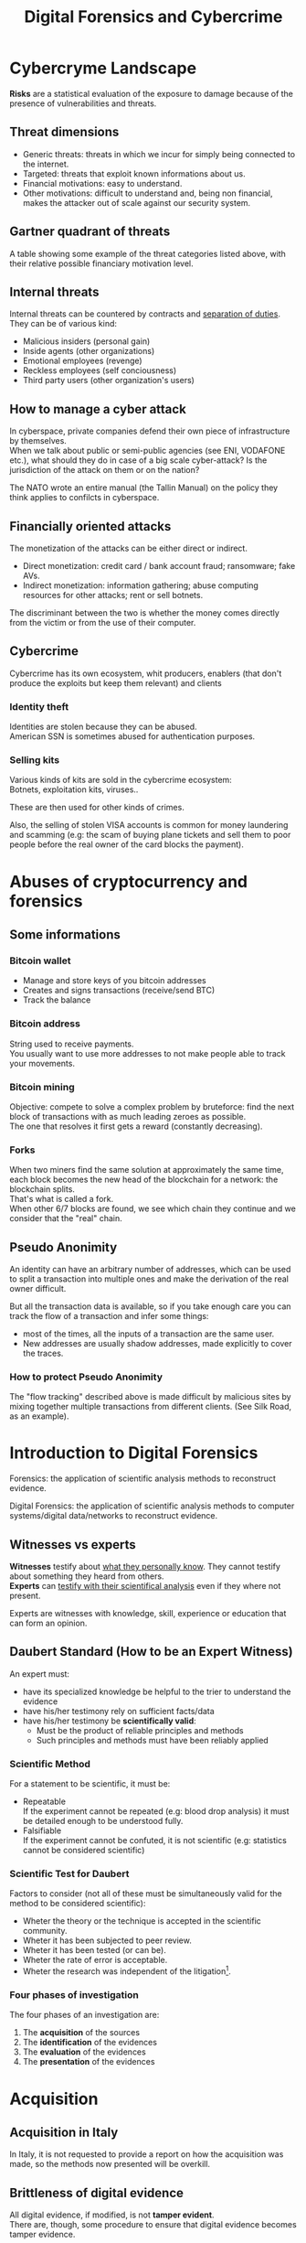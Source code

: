 #+TITLE: Digital Forensics and Cybercrime
#+OPTIONS: toc:t todo:nil date:nil \n:t H:5 tasks:done html-style:nil num:nil
#+EXPORT_FILE_NAME: index
#+LATEX_HEADER: \usepackage[margin=0.9in]{geometry} \usepackage{parskip}
#+HTML_HEAD: <link rel="stylesheet" type="text/css" href="css/dfc-notes.css" />
#+MACRO: under \underline{$1}
* NO Incontro con Luigi Perri (17/03/2021) :noexport:
** Prove tipiche e prove atipiche
 Prove tipiche: prove raccolte con i metodi usuali - intercettazioni (che non possono avvenire in luoghi di privata dimora, a meno che non si stia svolgendo l'attività criminale in quel momento) etc.
 Prove atipiche: può essere frutto di un mezzo di ricerca tipico con qualche funzionalità in più (vedi trojan), o addirittura essere completamente slegato dai mezzi di ricerca ordinari. Queste prove vanno sempre valutate nel caso concreto.
** Il captatore informatico (o trojan di stato)
"captatore informatico" è un termine coniato dalla corte di cassazione per identificare strumenti informatici identificativi.
Rappresentano una vera e propria panacea:
+ non mettono a rischio gli operatori, che non devono muoversi sotto copertura per piazzare cimici etc
+ riesce a coniugare in un unico strumento una molteplicità di strumenti investigativi:
  + intercettazione di audio
  + intercettazione video
  + spingere il dispositivo a comportamenti anomali
  + effettuare una perquisizione dei dati

*** Definizioni
cassazione a nazioni unite del 2016: "capta tutto il traffico dati, attiva il microfono *ovunque egli si trovi*, può attivare telecamera e altre cose, intercetta ciò che viene digitato sulla tastiera etc."
A questo potere bisogna oppore un contropotere (sotto forma di garanzie) per cui non ci sia un abuso di tale strumento

Per definizione, l'attività d'intercettazione ha come presupposto che essa sia fatta senza che la vittima ne sia a conoscenza.

Il pubblico ministero in Italia deve essere garantista: se trova elementi a discolpa dell'imputato, deve proteggerlo.

*** Problemi
- La pervasività dello strumento rende difficile una collocazione delle prove tra le prove tipiche.
  (vedi cassazione del 14 ottoble 2009)
- come sapere quando intercettare? dato che non possiamo intercettare in privata dimora, potremmo non beccare mai il crimine
  - nuova cassazione: si può basare l'inizio dell'intercettazione sulle abitudini della persona.

*** Requisiti di un captatore 
- L'attivazione di un microfono deve avvenire tramite un comando remoto, non solo con l'inserimento del captatore informatico.
- la registrazione audio può essere attivata solo da un operatore della polizia giudiziaria, con verbale
- L'attivazione del dispositivo è sempre ammessa in particolari delitti (solitamenti in casi con pene elevate)
- L'attivazione del dispositiva deve essere usata come extrema ratio.
- La trasmissione delle registrazioni deve essere effettuata solo verso i server della procura.
- Siano usati solo programmi informatici conformi a requisiti tecnici stabiliti con uno specifico decreto ministeriale (non ancora emanato sadly)
- In casi estremi, l'uso dello strumento può essere usato prima dell'ok del giudice
- Non possono essere in alcun modo rese pubbliche le intercettazioni a cui prendono parte elementi esterni all'indagine.

*** Limiti all'utilizzabilità
Sempre permesso per reati gravi contro la persona (tratta di esseri umani o riduzione in schiavitù) o reati con pena oltre i 5 anni di reclusione.
Permesso nei luoghi privati solo se si è sicuri si tratti dei luoghi in cui avviene il crimine

Nota che la prova informatica, per quanto possa sembrare la "prova regina", deve sempre essere sostenuta da altri metodi investigativi per non interpretare in modo sbagliato le prove.

*** Installazione
Dal punto di vista informatico, si è visto di tutto.
Dal punto di vista giuridico, il codice prevede le prestazioni obbligatorie: gli operatori di comunicazione devono permettere agli operatori giuridici di agevolare l'intercettazione (=> anche l'installazione).
Il decreto ministeriale ancora da definire dovrebbe specificare anche questo aspetto.

*** Il caso Exodus 
Spyware.
Raccoglie informazioni sulla scheda e, in un secondo momento, ottiene il controlo del dispositivo.
Il codice è stato sottratto e sono state realizzare delle app "clone".

Il garante si è spresso sulla preoccupazione riguardo i rischi di perdere il controllo di questi strumenti:
Invitava a valutare l'opportunità di includere nel decreto legislativo (sempre quello non ancora fatto) l'indicazione dei luoghi e del tempo della captazione.
Riguardo i requisiti tecnici il garante ha detto: va specificato i moduli del sistema di intercettazione, non bisognerebbe utilizzare software che abbassano il livello di sicurezza dei dispositivi (per evitare altri attacchi da terzi e per evitare che sia rilevata dall'utente la presenza del trojan), i canali di trasferimento dei dati dovrebbero essere il più sicuri possibile.
* DONE Cybercryme Landscape
:PROPERTIES:
:NOTER_DOCUMENT: slides/01.pdf
:NOTER_PAGE: 31
:END:
*Risks* are a statistical evaluation of the exposure to damage because of the presence of vulnerabilities and threats.
** Threat dimensions
:PROPERTIES:
:NOTER_PAGE: 3
:END:
- Generic threats: threats in which we incur for simply being connected to the internet.
- Targeted: threats that exploit known informations about us.
- Financial motivations: easy to understand.
- Other motivations: difficult to understand and, being non financial, makes the attacker out of scale against our security system.
** Gartner quadrant of threats
:PROPERTIES:
:NOTER_PAGE: 4
:END:
A table showing some example of the threat categories listed above, with their relative possible financiary motivation level.
** Internal threats
:PROPERTIES:
:NOTER_PAGE: 5
:END:
Internal threats can be countered by contracts and _separation of duties_.
They can be of various kind:
- Malicious insiders (personal gain)
- Inside agents (other organizations)
- Emotional employees (revenge)
- Reckless employees (self conciousness)
- Third party users (other organization's users)
** How to manage a cyber attack
:PROPERTIES:
:NOTER_PAGE: 8
:END:
In cyberspace, private companies defend their own piece of infrastructure by themselves.
When we talk about public or semi-public agencies (see ENI, VODAFONE etc.), what should they do in case of a big scale cyber-attack? Is the jurisdiction of the attack on them or on the nation?

The NATO wrote an entire manual (the Tallin Manual) on the policy they think applies to confilcts in cyberspace.
** Financially oriented attacks
:PROPERTIES:
:NOTER_PAGE: 9
:END:
The monetization of the attacks can be either direct or indirect.
- Direct monetization: credit card / bank account fraud; ransomware; fake AVs.
- Indirect monetization: information gathering; abuse computing resources for other attacks; rent or sell botnets.

The discriminant between the two is whether the money comes directly from the victim or from the use of their computer.
** Cybercrime
:PROPERTIES:
:NOTER_PAGE: 24
:END:
Cybercrime has its own ecosystem, whit producers, enablers (that don't produce the exploits but keep them relevant) and clients
*** Identity theft
:PROPERTIES:
:NOTER_PAGE: 22
:END:
Identities are stolen because they can be abused.
American SSN is sometimes abused for authentication purposes.
*** DONE Selling kits
Various kinds of kits are sold in the cybercrime ecosystem:
Botnets, exploitation kits, viruses..

These are then used for other kinds of crimes.

Also, the selling of stolen VISA accounts is common for money laundering and scamming (e.g: the scam of buying plane tickets and sell them to poor people before the real owner of the card blocks the payment).
* DONE Abuses of cryptocurrency and forensics
:PROPERTIES:
:NOTER_DOCUMENT: slides/02. Abuses of cryptocurrency and forensics.pdf
:NOTER_PAGE: 39
:END:
** Some informations
:PROPERTIES:
:NOTER_PAGE: 4
:END:
*** Bitcoin wallet
- Manage and store keys of you bitcoin addresses
- Creates and signs transactions (receive/send BTC)
- Track the balance
*** Bitcoin address
:PROPERTIES:
:NOTER_PAGE: 5
:END:
String used to receive payments.
You usually want to use more addresses to not make people able to track your movements.
*** Bitcoin mining
:PROPERTIES:
:NOTER_PAGE: 9
:END:
Objective: compete to solve a complex problem by bruteforce: find the next block of transactions with as much leading zeroes as possible.
The one that resolves it first gets a reward (constantly decreasing).
*** Forks
:PROPERTIES:
:NOTER_PAGE: 12
:END:
When two miners find the same solution at approximately the same time, each block becomes the new head of the blockchain for a network: the blockchain splits.
That's what is called a fork.
When other 6/7 blocks are found, we see which chain they continue and we consider that the "real" chain.
** Pseudo Anonimity
:PROPERTIES:
:NOTER_PAGE: 19
:END:
An identity can have an arbitrary number of addresses, which can be used to split a transaction into multiple ones and make the derivation of the real owner difficult.

But all the transaction data is available, so if you take enough care you can track the flow of a transaction and infer some things:
- most of the times, all the inputs of a transaction are the same user.
- New addresses are usually shadow addresses, made explicitly to cover the traces.

*** How to protect Pseudo Anonimity
The "flow tracking" described above is made difficult by malicious sites by mixing together multiple transactions from different clients. (See Silk Road, as an example).
* DONE Introduction to Digital Forensics
:PROPERTIES:
:NOTER_DOCUMENT: slides/05. Introduction to Digital Forensics.pdf
:NOTER_PAGE: 8
:END:
Forensics: the application of scientific analysis methods to reconstruct evidence.

Digital Forensics: the application of scientific analysis methods to computer systems/digital data/networks to reconstruct evidence.

** Witnesses vs experts
*Witnesses* testify about _what they personally know_. They cannot testify about something they heard from others.
*Experts* can _testify with their scientifical analysis_ even if they where not present.

Experts are witnesses with knowledge, skill, experience or education that can form an opinion.

** Daubert Standard (How to be an Expert Witness)
:PROPERTIES:
:NOTER_PAGE: 3
:END:
An expert must:
- have its specialized knowledge be helpful to the trier to understand the evidence
- have his/her testimony rely on sufficient facts/data
- have his/her testimony be *scientifically valid*:
  + Must be the product of reliable principles and methods
  + Such principles and methods must have been reliably applied

*** Scientific Method
:PROPERTIES:
:NOTER_PAGE: 5
:END:
For a statement to be scientific, it must be:
- Repeatable
  If the experiment cannot be repeated (e.g: blood drop analysis) it must be detailed enough to be understood fully.
- Falsifiable
  If the experiment cannot be confuted, it is not scientific (e.g: statistics cannot be considered scientific)

*** Scientific Test for Daubert
:PROPERTIES:
:NOTER_PAGE: 6
:END:
Factors to consider (not all of these must be simultaneously valid for the method to be considered scientific):
- Wheter the theory or the technique is accepted in the scientific community.
- Wheter it has been subjected to peer review.
- Wheter it has been tested (or can be).
- Wheter the rate of error is acceptable.
- Wheter the research was independent of the litigation[fn:4].

*** Four phases of investigation
:PROPERTIES:
:NOTER_PAGE: 8
:END:

The four phases of an investigation are:
1. The *acquisition* of the sources
2. The *identification* of the evidences
3. The *evaluation* of the evidences
4. The *presentation* of the evidences

* DONE Acquisition
:PROPERTIES:
:NOTER_DOCUMENT: slides/06. Acquisition.pdf
:NOTER_PAGE: 17
:END:
** Acquisition in Italy
:PROPERTIES:
:NOTER_PAGE: 2
:END:
In Italy, it is not requested to provide a report on how the acquisition was made, so the methods now presented will be overkill.
** Brittleness of digital evidence
All digital evidence, if modified, is not *tamper evident*.
There are, though, some procedure to ensure that digital evidence becomes tamper evidence.
*** Hashes
:PROPERTIES:
:NOTER_PAGE: 4
:END:
In court it is asked to prove that evidence has been modified.

Hashes allow you to validate that an evidence has not been modified.
Its absence does not mean that it has been modified.

Remember that we create the hash so that we can create a record of how the evidence looks. This means that it *must be preserved in another location than the evidence* to ensure it has not been tampered with.

They are not a dogma, and their absence won't be a huge obstacle for the "jury" to surpass.
But they are useful to debunk any accusation of counterfation.
** Typical hw/sw for acquisition
- Hardware:
  + Write blocker
  + external disks (simple copy through a live usb)
  + removable HD enclosures
- Operating system:
  + Live linux boot

** Bitstream images
:PROPERTIES:
:NOTER_PAGE: 6
:END:
Usually, by "copying and pasting" we lose some important informations.

We can, instead, make a "bit by bit" clone _of the original media_.

Of this image I want to make a hash, to ensure it's not tampered.
** Acquisition procedure
:PROPERTIES:
:NOTER_PAGE: 7
:END:

- If possible, disconnect the media
  + Connect it to an analysis station, with a *write blocker* possibly (not a necessity, you can just confugure correctly your software).
  + compute the hash of the source
  + make a clone of the source and check its hash
- When media disconnection is not possible (soldered memory / raid devices / other constraints)
  + live boot the system with a linux distribution (possibly one targeted to forensic analysis)
    - only available if the target is off, though.
      When turning off the target, _pull the plug_. Don't let it have a system shutdown.
  + if the target is powered on and cannot be turned off, make sure first to take all the data available in the system, and *work in volatility order*:
    - *disconnect the machine from the network*, if the network is not necessary.
      Done to avoid additional modifications.
    - dump the memory (In linux, there are /dev/mem and /dev/kmem that you may use to acquire the memory of the machine while on).
    - save runtime informations (network, processes etc)
    - make the disk acquisition
- When we want to make the analysis "live"
  Likely, we caught the intruder.
  + check the logs (only usable if they are on a different machine than the one attacked)
  + check the network traffic (now or never)

The noerror and sync options of dd are used to not make dd stop in case of errors in the hdd.

The recomputation of the hash of the source and the acquisition image is made to ensure they are the same and to ensure that the source has not been modified (by comparing it with the first hash made of the device).

We often use *multiple hashing algorithms* to compute the hash for the same image.
The reason is that someone else who has actually analized the drive might have used a different hashing algorithm (maybe a few years back).

*** The time problem
Computing the copy of a 1TB hdd/usb key might take some time depending on the interface used by the hdd itself or by the write blocker.
It might take several ours to compute an hash and make a copy of the source.

To avoid the time waste, some softwares may automate part of the procedure by computing the source hash while copyng.

*** The size problem
In large scale investigations (or when multiple investigations are held in parallel), the sizes of the drives might make storing their clones and transfering them a real burden.
Using external media devices is a no-go, since it slows down operations by a lot if you don't use the correct interfaces (USB).

NASs and SANs are used all the times for this specific reason.

*** The encryption problem
In Italy, it might not be required for the persecuted to provide the passcode to decrypt the evidence for the analysis, since it can be seen as *testifying against oneself*.

** Forensics Duplicators
:PROPERTIES:
:NOTER_PAGE: 12
:END:
These perform hashes and copy the hard drive into one of the others, printing a "receipt" with all the informations of the process.
* DONE Identification
:PROPERTIES:
:NOTER_DOCUMENT: slides/07. Identification.pdf
:NOTER_PAGE: 22
:END:

** Setup
:PROPERTIES:
:NOTER_PAGE: 2
:END:
The easyest operating system to work on when making forensic analisys is Linux, since it has/can:
- extensive native file system support
- native support for swapping drives
- mounting of disk images as drives

On a linux guest we might keep some windows vms to use soe additional tools.

*** Why not windows
:PROPERTIES:
:NOTER_PAGE: 3
:END:

Windows tampers with drives and *modifies evidence*.
It doesn't support many file systems.

Remember: Some tools are windows only, and as such you cannot use linux for your entire job.
When using these tools inside a vm, be sure that the disk drive is not writable (this is a last resort, you should first try to work on a copy or on a write blocked drive).

Be wary of proprietary and non free software.

*** Repeatibility
:PROPERTIES:
:NOTER_PAGE: 4
:END:

Since any other expert must be able to perform the same experiment, you should *avoid proprietary/paid forensic solutions*.

Moreover, if a machine is subject to a job without fully understanding (or having access to) how the job innerly works, you cannot say that its output represents truly repeatable evidence, since the expert should be (in theory) able to *perform the same analysis by hand*.

**** Law enforcement tools
:PROPERTIES:
:NOTER_PAGE: 4
:END:
Adversarial Investigation tools that *must be left hidden* to the public in order to avoid other people (e.g. criminals) finding ways to circumvent them.

They are /not really fit/ for the job, since to make an analysis scientific the tool shall be used and undestood by other experts.

*** What analysis encompasses
:PROPERTIES:
:NOTER_PAGE: 5
:END:
We will focus on tasks that happens only in forensics, but be careful: forensic analysis encompasses everything you have studied.

** Data Recovery
:PROPERTIES:
:NOTER_PAGE: 6
:END:
One of the most typical tasks of computer forensics

*** Disk Geometry
:PROPERTIES:
:NOTER_PAGE: 10
:END:
The data is read from the tracks on the platters.
The minimum part of the track that can be read is a *Sector*.
The minimum block that can be allocated for a file is a *Cluster*.
A cilinder is the set of tracks that are on the same position (on different platters) on the drive.

When a file is not exactly a multiple of clusters, the operating systems allocates the clusters anyway.

The area that is left between the file end and the end of the last cluster is called "slack space".
This chunk of data contains the *remains of previously deleted stuff*.

If this data is text or otherwise an easily recognizable file format, you can reconstruct (at least a minimal part of) a file.
Zip files, most of images and audio etc. are probably not reconstructable this way, since they rely on headers and other file sections.

But we could check if a file we are seeking for matches with the part in the slack space, to have a partial confirmation.

*** File system (method 1 to retrieve data)
:PROPERTIES:
:NOTER_PAGE: 8
:END:

The file system is the equivalent of the index of a series of folders and files.
In each *inode* you have a table of (direct | indirect) pointers to data blocks in the hard drive.

On file deletion, the file system entry is marked as free.
After some time, the file system entry (not the data itself) is freed and, after some more time, the data block might be overwritten.

If we want to access the deleted files, we either:
- *if the file entry was not deleted*: un-mark the file entry in the inode for deletion
- *if the file entry deletion has already taken place*: ignore the inode and look for the block.

*** Carving (method 2 to retrieve data)
:PROPERTIES:
:NOTER_PAGE: 12
:END:
- Scan the drive as a single bit stream
- *locate MIME types* of interesting file types
- anything in between is a candidate file.

The problem comes when encryption and/or compression are taken into consideration, where file types cannot be recognized anymore.

Fragmentation happens on only 2% of files, and is mostly a 2 part fragmentation.

*** Free-as-in-beer software tools for data recovery
:PROPERTIES:
:NOTER_PAGE: 13
:END:
Sleuthkit is the core (with a cli), Autopsy is the gui.
Autopsy will be used also in [[*Tool analysis: Autopsy][mobile forensics]] to inspect mobile phone images.

** Antiforensic Techniques
:PROPERTIES:
:NOTER_PAGE: 14
:END:
Aimed at circumventing the forensic analyst.
They are called transient when they just deviate the analysis, definitive when they destroy/tamper the evidence.

The *most vunerable phases* are aquisition and identification.

*Transient antiforensics* interfere mostly with identification, but can be detected.
*Definitive antiforensics* interfere with identification, since .
*** Timeline tampering
:PROPERTIES:
:NOTER_PAGE: 17
:END:
A technique that consists in modifying the timestamp of files on the disk to make them appear not correlated one another.
It's a *definitive antiforensics* technique, since the old timestamp is not available anymore.
*** Countering file recovery
:PROPERTIES:
:NOTER_PAGE: 18
:END:
File recovery uses data remnants on the disk, so:
- secure deletion of files
- encryption
- virtual machines
Are all available methods to avoid data to be recovered.
It is a definitive antiforensics method since it destroys (or negates the creation of) the evidence.

The "residual of magnetization" is a file recovery method studied during the 90es.
A 0 written where there was a 0 has a magnetization level slightly different than a 0 written where there was written a 1.
This was never shown to be practical, but it was a reasonable assumption with the technology from the 90es; Nowadays (due to the high density of the bits) it is unusable.
*** Fileless attacks
:PROPERTIES:
:NOTER_PAGE: 19
:END:
No traces are left on the disk at all.
Metasploit has this feature: it injects in memory a DLL.
Thus all traces are lost after the machine is turned off (and turning off is one of the main steps to analyze data.)
*** Filesystem insertion and subversion technologies
:PROPERTIES:
:NOTER_PAGE: 20
:END:
We place the data where there's no reason to look for them (in the metadata section of the file system).
The partition table, for example, has 32KB assigned, but in effective use, usually, it has 1KB at most.

- Inodes for bad blocks are created by the system to not use them.
  If we manage to pass a good block as a bad one, we get some free real estate.
- You can use directory inodes to, instead, point to data blocks
- We can put data in metadata structures ignored by forensic tools (this method is weak to carving)

It is a transient antiforensic method, since the evidence is hidden and not destroyed.
*** Log analisys and tampering
:PROPERTIES:
:NOTER_PAGE: 21
:END:
If an attacker has access to the log files, it can tamper them to insert fake log entries or malicious code (this last option is only useful if they are automatically analyzed).

It is a *transient antiforensics* technique.

*** Patition table analisys
:PROPERTIES:
:NOTER_PAGE: 22
:END:
- If a partition is not correctly aligned, the OS (Windows) might still use it, while forensic tools might miss them.
- Normally, there is only one extendend partition per disk. Windows and Linux can manage multiple extended partitions, but forensic analysis tools might not support them.
- A high number of logical partitions in an extended one might bring the tool to crash.
  The case was with NCase, 15 years ago. It supported at most 26 partitions (one for each letter of the alphabet).

This too is a *transient antiforensics* technique, since the data that composes the evidence is not altered.

* DONE SSD-forensics
:PROPERTIES:
:NOTER_DOCUMENT: slides/08. SSD-forensics.pdf
:NOTER_PAGE: 46
:END:
SSDs are based on NAND based flash memory, widely used in mobile devices.
** FTL
:PROPERTIES:
:NOTER_PAGE: 5
:END:
In order to write on nand, you need to blank the block completely.
FTL (flash translation layer) chips are devices used to optimize the access to the SSD
Functionalities:
- Caching
  Avoid blanking a block with one single bit flipped
- Trimming
  When the drive is idle, start trimming (clearing) blocks. It depends on the operating system to tell which blocks to trim.
- Garbage Collection
  An advanced form of trimming not dependent on the OS
- Data compression
  Avoid writing multiple blocks when possible
- Bad block handling
  When a cell is about to fail, the ssd should stop using it
- Wear leveling
  When we have a cell that has been written many times, we try to move on it static data.

Since the FTL decides how to compress and obfuscate data and shuffles it (for wear leveling, even when the OS isn't running), it is the only one with the knowledge of the mapping between the logical structure of the data seen by the OS and the physical layout.

The FTL cannot be disabled via software. You can read the chips with external tools (extremely difficult), risking the destruction of the drive.

The FTL, moreover, is not standard: It is the main difference between different vendors (chips are usually the same) and, as such, they are intellectual property that they try to protect.

** Tests
A set of tests was developed to assess the impacts of FTL on the use of black-box tools.
*** Trimming
:PROPERTIES:
:NOTER_PAGE: 20
:END:
Trim activates after a second of the drive being IDLE, and it is very aggressive.
After ten second from the erase of the drive, it will be completely empties (looking through the FTL).

*** Garbage Collection
:PROPERTIES:
:NOTER_PAGE: 23
:END:
We didn't find Garbage collection of the drives.

*** Erasing patterns
:PROPERTIES:
:NOTER_PAGE: 26
:END:
Certain SSD controllers exhibit unexpected trimming patterns.

*** Compression
:PROPERTIES:
:NOTER_PAGE: 29
:END:
Files with High entropy (that cannot be compressed) will take more time to be written

*** Wear Leveling
:PROPERTIES:
:NOTER_PAGE: 32
:END:
We thought that wear leveling, since it would make shadow copies of the files, could help the forensic analysis. It does not.

*** Reults on file recoverability
:PROPERTIES:
:NOTER_PAGE: 35
:END:
Very detrimental. If TRIM is active, it's quite difficult to recover any file.

** Conclusions
:PROPERTIES:
:NOTER_PAGE: 40
:END:
For forensics analysts, SSD are a pain in the arse.
We can say that SSDs have an "intrinsic" secure deletion system.
* DONE Evaluation and presentation
:PROPERTIES:
:NOTER_DOCUMENT: slides/09. Evaluation and presentation.pdf
:NOTER_PAGE: 18
:END:
These phases are tightly coupled with experience and are difficult to teach generally.
** Evaluation phase
:PROPERTIES:
:NOTER_PAGE: 2
:END:

Consists in *matching the evidence elements with the required legal elements to support/negate a legal theory*.

The experts and the lawyer sit down and share their expertise, trying to match the requirements to negate or confirm an allegation.

The judge will analyze what can be said now, what cannot be said and what are the other possible experiments to find something new.
But sometimes, showing a feasible experiment to the jury can be detrimental to our own cause; There is a *risk* associated with each experiment we make.

Very often, expert witnesses work on the results of other experts (not on the evidence itself).
All experts must testify with objective facts (without interpretation or twisting) but they are not required to be completely non-sided to the matter (so they might want to avoid certain tests etc.)
But be wary, since omission of truth is persecutable in Italy *experts cannot*, when asked, *claim professional secrecy*.

After each analysis, the expert is asked a series of question called "quesito peritale". One of the question is "riferisca quant'altro può essere utile ai fini di giustizia".
This implies that, should you find another crime evidence during your analysis, you are forced to say so.

*** Analyzing the documents
:PROPERTIES:
:NOTER_PAGE: 7
:END:
You always need to analyze what can be said and /what can not/, possibly specifying *what further experiments would be needed* to say more.

This last analysis must be perfomed to be prepared on what experiments the counterpart will perform and what will be the repercussions if out part asks to make such experiments.

It's also very important to *review previous dovuments and evidences*, to look for technical/factual errors, suggestive writing, opinions not distinct from facts.

** The relationship with lawyers, customers and prosecutor/police
:PROPERTIES:
:NOTER_PAGE: 4
:END:

The important thing to remember is that: "unless you are a police officer, you are not a policeman". It's *not your duty to punish* someone.
Unless you are a lawyer, it's *not your duty to protect* people either (even though lawyers and customers pay your bills).
You may be asked by the lawyer to omit a finding though (as long as it's not the same as lying).

You should never compromise the trust of the customer in their lawyer.

The process truth is not the same as historical truth: The law may not support incriminating someone that may be guilty historically.

It is super important to stick to facts and science, we're *not fighting for justice*, and your thoughts must not be shaped by it.

In Italy, a super-partes kind of experts are available: the judge experts, requested by the judge to review the evidence.
** Typical errors found in reports and analyses and presentation errors
:PROPERTIES:
:NOTER_PAGE: 8
:END:
If the theory is that "a supernatural/incredibly powerful being did something" and that cannot be confuted, it is a "trojan defense".
(You can never exclude a trojan virus that deletes itself put the files on my computer, but it is not *falsifiable* so not *scientific*)
We can provide additional explanations and alternative theories to these.

Many court cases drag over a long time, so having a good written report (presentation) can be lifesaving to gather back the informations.
The report you signed is the only thing you can bring with you in a court.

*** What to look for
- *Acquisition errors*
  + missing links in the chain of custody
  + missing/mismatched serial numbers
  + errors during hashing/cloning procedures (missing write lockers)
- *Analysis errors*
  + steps where the hash is not verified
  + use of proprietary programs
  + technical mistakes.
- *Presentation errors*
  + the presentation is biased
  + counter examples for an assumption can be found
  + alternative theories not explored

In Italy it is _not enough to demonstrate that an analysis was not conducted in a correct way_, but if you can raise questions and _show that other results are feasible_ with the same set of informations and another analysis method, you can bring the jury to your side.
That's why, during the presentation phase, you must be meticolous and list all possible counter examples.

On the other side, if you cannot dispute the facts that the opposition is saying about your client, you can dispute their presentation.

*** What to do when your client is in the wrong
You can avoid to present the informations about your client that aren't on your favor.
But if the prosecutor asks, you must respond (unless you "didn't touch" the topic in your analysis)
"It's the ill people that need doctors"

*** Writing your report
:PROPERTIES:
:NOTER_PAGE: 10
:END:
You want to explain the situation in a simple way, but not a simplistic way.
The judge won't like to be treated like a child, but he will want to understand everything (so all the technical terminology will have to be explained).
You will also have to explain why certain things are relevant.

*** Structure of a report
:PROPERTIES:
:NOTER_PAGE: 11
:END:
Always explain the reasons behind an analysis and its results.

Try to write "obstacles" in the way to get your client sentenced:
- "the opposition did this"
- "By doing this, they actually ruled out this"
- "Even ignoring this, the evidence could be explained better with this"

Always write in the introduction what is your very conclusion.

The conclusion is, most of the times, the only things the judge considers.
Give a fast write up of what was written in the report, then use a strong ending phrase.
*Stay factual*.
** Testimony as a witness
:PROPERTIES:
:NOTER_PAGE: 16
:END:
In many jurisdiction, the expert may be called as a witness or may only just have to submit a report.
In Italy, if you are working in a criminal procedure, you must be called as a witness.

In Italy, you are asked to know you duty as a witness: answer truthfully and not hide anything you know.

** Direct and cross examination
:PROPERTIES:
:NOTER_PAGE: 17
:END:
- *Direct examination*
  you are /first/ called by your side and proceed to a friendly direct examination.
  In this examination you must:
  + be as helpful as possible
  + be as clear as possible (make sure you explain everything to the judge)
  + check previous records of the jusdge to prepare for possible questions

- *Cross examination*
  you are called by the opposing side to testify. This is usually much more difficult than its direct counterpart.
  In this examination you want to:
  + be court if you can, and if you can not be very complex and difficult to understand (you can take you time talking by looking at your report)
  + If a question is positive for your side, be extremely clear and helpful
  + Don't get personal on the things they say and don't get angry

In civil court, witnesses are expected to provide answers to questions that were listed to the judge, in the form of "is it true that..".

* DONE Fraud analysis and detection (carminati, 16/04/21)

What is a *fraud*? It's a wrongful or criminal deception intended for financial or personal gain.
In particular, it is:

- *uncommon*
  Only a minority of cases concerns fraud, which makes it difficult to detect frauds and to learn from historical cases (due to them being quite few).
- *well considered and imperceptibly concealed*
  Fraudsters remain unnoticed and covered by planning ahead their actions.
- *time evolving*
  fraud techniques evolve in time, ahead of fraud detection systems.
- *carefully organized*
  Fraudsters do not operate independently, they involve complex and organized structures.

** Why people commit fraud
The main reason is the _potential monetary gain_.
But we have an abstact model that tries to explain the drivers of a fraud, the *fraud triangle*, composed of:
- motivation
- opportunity
- rationalization

** Fraud categories

- Banking and credit card frauds
  Has two subtypes:
  + application fraud: obtain new credit cards from issuing companies by using false data and spend as much money as possible in a short time.
  + behvioral fraud: detail of legit cards are obtained fraudolently. Does not necessarily require stealing the physical card, but the credentials.
- Insurance fraud
  Can be either:
  + from the side of the seller, if we
    - sell policies for nonexistent companies
    - setting up multiple policies to create commissions
  + from the side of the buyer, if we
    - exaggerate claims
    - falsify medical history
    - fake death/kidnapping etc
    - fake damage to our vehichle
- Corruption
  Misuse of entrusted power for personal gain.
- Counterfition
  A counterfeit is an imitation intended to be passes off fraudulently or deceptively.
  It is usually done on valuable objects like money, credit cards, popular products etc.
- Product warranty fraud
  Fraudently claiming compensation or remuneration based on a product warranty.
- Healthcare fraud
  Filling dishonest healthcare claims to make profit.
- Telecommunication fraud
  Theft/use of communication services to commit other frauds.
  + cloning fraud: clone a number and the related call credit.
  + superimposition fraud: fraudolent usage is added to the legit use of an account.
- Money laundering
  Transform illegal money into legit funds.
- Click frauds
  Illegal clicks on a website advertisement to increase the payable number of clicks to the advertiser.
  Identity theft
  Obtain the financial/personal informations of another person for the purpose of assuming that person's identity to make purchases.
- Tax evasion
  Illegal act or practice of not paying (or paying partially) taxes that are owed.
- Plagiarism
  Use another's production without crediting the source
  It involves both stealing someone's work and lying about it afterwards.
- Sim swap attacks
  The attacker contacts your phone operator, asks for a new sim, get control of it, get access to your authentication method (if your phone is the secure point).
  The second factor authentication based on the sim introduced by banks caused this kind of frauds.

** Anti-fraud stategies

*** Anti fraud mechanisms
Reduce losses due to frauds:
- Prevents and detect part of the frauds.
- hinder fraudsters who will look for other easier opportunities. (go on other organizations)
*** Fraud detection and Fraud prevention
_Fraud detection_ mechanisms recognize fraudolent activities after they have happened (ex-post approach)
They usually provide the analyst with an index risk of fraud, depending on the past transaction (behavior) of the user

_Fraud prevention_ mechanisms avoid or reduce the frauds that will happen (ex-ante approach)

They are *complementary* and *not independent*: if a fraud adapts to a detection mechanism, it will also impact prevention mechanisms and vice-versa.

**** Example of fraud prevention: Strong customer authentication
New European requirement to make the payment. Two authentication methods are required to make a payment.
They are required to make online card payments in the European Economic Area.

Exemption: payments below 30 euros/low risk transaction (due to user friendliness)

Each single security measure impacts the cost and usability of a system.
*** Strategies for Fraud detection and prevention
**** Expert-based approach
This approach to fraud analysis is built on the domain knowledge of the fraud analyst.
It involves *manual investigation* of a suspicious case to understand the fraud mechanism.

It may find *new fraud mechanisms*.

They are usually implemented with if-then-else rules engine.
If the amount of claim is above the threshold, if there is a severe accident but no police/doctor report etc, then flag it as suspicious.

***** Rule based engines
Rule-based engine are expensive to build and they *must be kept secret* from fraudsters, which can learn the rules and circumvent them.
Moreover, new /fraud patterns are not automatically signaled/: you must first make new rules for them.

There are some disadvantages though:
- expensive to build: require manual input and they're difficult to mantain and manage
- must be continuously monitored, improved and updated.

**** Automated fraud detection system
An automated system for detecting fraud requires less human involvement and could lead to a more efficient system, *based on data analysis*.
_Expert knowledge remains, in any case, crucial to build the system_.

**** Data driven fraud detection
Based on machine learning.
It is *precise*, due to the increased detection power than classic approaches and the massive amount of informations available from previous frauds used to uncover frauds that are not apparent.
It is *efficient*, because it cost much less to automate the analysis than expert-based fraud detection systems.

*** Fraud management
When a fraud is detected, it must be
 - *corrected*, by providing a compensation for example. Note that you can be required to look at the past to be sure it didn't happen before.
 - *prevented* from happening again.

 A fraud becomes easier to detect the more time has passed, due to copycats using the same fraud over and over.

* DONE Fraud Detection (carminati, 21/04/21)

** Frauds as a dynamic phenomenon
Frauds remain hard and complex to detect.

A fraudster may think about sending fraudolent transactions that may try to *shift the model of fraud detection systems* of an institution.
Unsupervised learning technique must be still monitored by experts.
** Techniques to detect a fraud automatically
New techniques able to _adapt to new frauds_ are needed.
They can either be
- *Unsupervised learning* (or descriptive) analytics techniques
- *Supervised learning* (or predictive) analytics techniques

*** Unsupervised learning analytics techniques
They do not require labeled observations. They learn from past observations by *detecting anomalies*.
They can detect novel fraud patterns.

**** Telecommunication example
I can see a fraud is in act if I see /multiple short calls/, /during night hours/ and /with little time between one another/.
But note that there can be multiple false negatives.

**** Limitations
Unsupervised learning techniques are *prone to deception* by camouflage-like fraud strategies.
They need to be complemented by other tools.

*** Supervised learning techniques
learn from *labeled* historical observations, where the fraud was exposed.
They can find known alarms that fraudsters cannot hide.

**** Limitations
- Low detection power against new fraud types
- Need a labeled set to learn from

** Developing a fraud detection system
1. Start with an Expert-based rule engine
2. use a unsupervised learning system
3. use a supervised learning system once you have build your labeled history
The exact order of adoption depends from case to case.

** Social Network Analysis
Extends the abilities of fraud detection systems by detecting _characteristics of frauds between linked entities_.

** Fraud management cycle
you have to put together the following steps:
1. fraud *detection* : applying detection models on new observations
2. fraud *investigation* : human expert investigates on a flagged fraud
3. fraud *confirmation* : determining the kind (label) of fraud
4. fraud *prevention* : preventing frauds to be committed in the future by marking them as frauds faster and faster.
5. Finally, you need to put an *automated detection algorithm* to create and update the detection model with the confirmed frauds.

*** Regular update of the model
The *frequency* of update of your model depends on:
- the _volatility_ of the fraud behavior
- the _detection power_ of the model
- amount of _similar confirmed case available_
- the _rate of new cases_ being confirmed
- the _required effort_ to retain the model

**** Reinforcement learning
Instead of waiting for a window to update the model, continuously update it as soon as new data is available.
*** Example: Credit card fraud
*Outlier detection* is made by analyzing clusters of common transaction based on position and time.
If a transaction happens outside of a group (it's an outlier), they might be a fraud.

Users are analyzed in the same way at a system level, based on their age and income.
An outlier might be a fraudster or a victim.

** Fraud analytical process
How to develop a *fraud analysis model*.

The process is split in three main parts:
- preprocessing (the most important and time consuming)
  The performance of your model will strictly depend on this step.
- analytics
- post processing

*** Preprocessing
- identify the business problem
- identify the data sources
- select the data
- clean the data (gets rid of inconsistencies)
- transform the data (extract additional informations from the data)

*** Analytics
- Analyze the data. Here the *model is built* based on the data preprocessed.

**** Possible analysis outputs
- Find known easy frauds, that ensure the system is working
- Find unknown patterns, that provide added insight and detection power.

In any case, you're going to work on *clusters*, and will be trying to extract knowledge from them.

*** Post processing phase
Validate the model created with experts.

*** Key characteristics of successful fraud analtics models
To understand if your system is working I must monitor:
- statistical accuracy and significance
  Your system must generalize well and _must not be overfitted to the historical data set_.
- Interpretability
  You can put in place the state of art deep learning approach, but if the result of the analysis cannot be interpreted because the model is too complex (it tells us that a particular case might be a fraud, but it won't say why) it is unuseful.
  Such a non interpretable system is called *black-box*, while a system that can be interpreted is a *white-box* system.
- Operational efficiency
  The time and effort that is required to obtain a result and evaluate it is important, expecially on /real time system/.
*** Fraud management as risk management
  Every time we have to deploy a fraud management system, we must consider
  - the value of the asset we want to protect
  - the vulnerabilities
  - the threats
  - the cost of the system (both direct and _indirect_)
    Indirect costs are mainly
    + less usability for the user
    + slower performance
    + less privacy
    + reduced productivity (users are slower)
    Direct costs are the equipment, its management and its operation.

**** Economical cost
Developing and implementing a fraud-detection model involves a significant cost to an organization.

A cost-benefit analysis to understand the returns on investment that you gain with a fraud detection system.

Moreover, now that the fraud-detection model should go under the _privacy regulations_, it's really difficult to put up a dataset big enough.

** Challenges of developing fraud-detection models
- Dynamic nature of frauds
  As previously seen, fraudsters will keep on trying to beat detection and prevention systems by developing new strategies and methods.
  We will need _adaptive_ models for detection and prevention.
- *Accuracy*
  You don't want to miss on too many frauds, but you want to keep a low false alarm rate.
  All in all, the cost of missing a fraudolent case will probably be higher than marking a legit one as fraudolent.
- *Skewness[fn:1]* of the data
  The number of fraudolent cases is small w.r.t. the number of legit ones.
  An analytical technique might have some difficulties in learning an accurate model.
- *Time efficiency*
  The model must be fast enough to reach a decision (fraudolent or not) in the time window before the next batch of transactions arrive.
- *Big data* management
  The model must be able to deal with massive amounts of data.

** Red flags of frauds
What we want to extract from an analysis are the " _patterns_ " for frauds, to be used as the grounding truth for new fraud detection systems.

This means translating the typical anomalies (called "red flags" here) of each kind of fraud into expert rules (after being documented) for rule based engines.

* DONE Machine Learning for Fraud Detection
:PROPERTIES:
:NOTER_DOCUMENT: slides/04. Machine Learning for Fraud Detection.pdf
:NOTER_PAGE: 137
:END:

In the previous section we focused on the fraud analisys and detection management part, where we studied how to counteract frauds.
Let's now focus on how we can apply machine learning techniques in automatic fraud detection. (the more analytical part).
** Notice
:PROPERTIES:
:NOTER_PAGE: 2
:END:
During the years, many techniques have been developed for fraud detection with ML from different disciplines.
The main focus won't be on the technicalities of these techniques but on the fraud detection perspective.
** Data preprocessing
:PROPERTIES:
:NOTER_PAGE: 3
:END:
This part is where the experts lose 70% of their time.

*** Real data problems
:PROPERTIES:
:NOTER_PAGE: 6
:END:
When you're working on the theory, the more data you have the better.
When we move to the real world though, this sentence is not so true anymore.

The main motivation relies on the phrase "garbage in, garbage out".
It means that, if you have _messy data in your inputs, your analysis will yeld a messy model_.

We need to *filter our data accordingly*. Even the slightest mistake can lead to invalid results.

*** Types of sources
:PROPERTIES:
:NOTER_PAGE: 7
:END:
To fulfill an analysis, you need to know what data sources to acquire from.

Data can be either *structured* (fits neatly in fixed fields) or *unstructured* (like data lakes).

The main objective is to *find correlations between data sources*.

**** Transactional Data
:PROPERTIES:
:NOTER_PAGE: 8
:END:
One kind of data source.
It's composed of structured informations capturing the characteristics of a transaction from a customer.

This kind of data is usually summarized to extract the *RFM value* (recency, frequency and monetary factors):
- the Recency factor focuses on the time passed from a transaction to the one before
- the Frequency factor focuses on the number of transactions made in the past
- the Monetary factorfocuses on the amount of each transaction.

These features can be used individually or jointly, and their interaction can be used to detect frauds.

*** Types of data elements
:PROPERTIES:
:NOTER_PAGE: 9
:END:
You can either have continuous data or categorical data:
- *Continuous* data
  data elements are defined on an _interval_ (limited or unlimited) (the amount of a transaction or its timestamp is an example)
- *Categorical* data
  + _Nominal_: data elements that are _limited on a set of values_ without ordering (iban; IP; motivation; region)
  + _Ordinal_: data elements _limited on a set_ _with an ordering_
  + _Binary_: data elements that _can only take two values_.

*** Sampling
:PROPERTIES:
:NOTER_PAGE: 10
:END:
Sampling consists in taking a subset of the dataset available to build our data model.
This step is needed because we need to *generalize* and *model the future*, and to do so we need to *focus more on newer data* (by taking more samples from newer time frames). A good sample must be _representative for the future_.

When selecting a sample, you have to select the optimal time window, with a tradeoff between quantity of data and how recent it is.

Your *average period* (the time window you selected) must also be as unbiased as possible, even if it's not straightforward.

**** Bias example
:PROPERTIES:
:NOTER_PAGE: 13
:END:
In holidays, users change their spending pattern.
Not only that, but also the types of goods bought are different.

Each single month might deviate from the average model.

To mitigate this issue, we can
- build different models /for each month/.
  This is a complex and demanding solution, that does not scale well, but you have an updated and precise model of the customer.
- Sample observations over a period covering a full business cycle and build a single model instead.

Sampling has a direct impact on the fraud detection power.

**** Stratified sampling
:PROPERTIES:
:NOTER_PAGE: 18
:END:
To make a /stratified sample/ means to *keep some properties* (found in the data) *valid* in the sample taken.

When doing sampling, you might want to extract samples taking into consideration:
- a target for an indicator (/bank example/: private customer or company have different variability in their destination ibans; we might want to keep this variability intact after our sampling; /general example/: keep the percentage of fraudolent and non fraudolent transactions the same)
- a variable for a predictor

*** Visual data exploration
:PROPERTIES:
:NOTER_PAGE: 19
:END:
First informal step after sampling.
You basically analyze the distribution of data visually (through charts) to find its properties.

*** Exploratory statistical Analysis
:PROPERTIES:
:NOTER_PAGE: 20
:END:
Some *statistical measurements* (average, standard deviation etc.) can be made on the data to extract some properties.

Some fitting of the distribution of the data can help to understand other characteristics about it.

*** Dealing with missing values
:PROPERTIES:
:NOTER_PAGE: 23
:END:
Missing values can either have been omitted (due to information being non applicable or undisclosed) or simply be missing due to an error.

When an observation with missing values is encountered you can:
- _Replace_ the missing value with a default one.
- _Delete_ it, if the number of missing values is too high.
- _Keep_ the missing values, since they might have a relation with frauds.
  + In this case, it should be tested wether the missing info is related to a variable (e.g: two factor authentication) or not.
    If it's not the case, another of the two methods can be applied.

*** Outliers
:PROPERTIES:
:NOTER_PAGE: 26
:END:
Outliers are extreme values that are dissimilar to the rest of the population.
Some of these values might be legitimate (or they might be the result of invalid observations).
The methods to find them will be described in more depth later on (see the sections on [[*Graphical outliers detection][Outliers detection]])

They can be either:
- _Univariate_, if they are outlying on one dimension.
  *Visual data exploration* is able to find out most of this kind of outliers, through different views (histograms, box plots).
  One additional method is looking at *Z-scores*, an index that measure how many standard deviations an observation lies away from the mean.

- _Multivariate_, if they are outlying on multiple dimensions.
  Other methods (namely fitting regression lines and mahalanobis distance) are used to find this kind of outlying values.

**** Outlier treatment
:PROPERTIES:
:NOTER_PAGE: 36
:END:
If an outlier is an invalid observation, you can treat it as a missing value.
For valid observation, you can impose a range of values that do not modify your mean too much and put the outlier at one of the extremes.

*** When invalid data is not outlying
:PROPERTIES:
:NOTER_PAGE: 37
:END:
Sometimes, invalid values are not outliers though.

For example: a customer with birth date 01/01/1980 and classified as a child is not an outlier (there might be many child customers and many customers born the same day), but it is clearly an invalid value.

To remove such inconsistencies, set of checks is made to find wether your data is _coherent_ or not.

To impose these checks you need the help of experts.

*** Conclusion on outliers and invalid values
:PROPERTIES:
:NOTER_PAGE: 39
:END:
Every single time you have to treat outliers and invalid values you must be really cautious when using the previous techniques, since these methods will impact the performance of your system (by removing the outliers, for example, you could lose some frauds).

*** Standardization
:PROPERTIES:
:NOTER_PAGE: 40
:END:
Standardizatoin consists in *scaling variables to a similar range*. This step is _heavily affected by outliers_.
You must always use common standardization methods.

*** Categorization
:PROPERTIES:
:NOTER_PAGE: 41
:END:
To confront /[[*Types of data elements][categorical values]]/ , they must first be _transformed_ to reduce their number of categories.
For example, IBANs and IPs could be categorized by their frequency (this process would make them comparable).

*** Variable Selection
:PROPERTIES:
:NOTER_PAGE: 42
:END:
A dataset is composed by hundreds of features.
On a detection model, there are usually 10-15 of them.
Which features to select in a model is a challenging task by itself.

**** Filters
:PROPERTIES:
:NOTER_PAGE: 43
:END:
Filters are used to _understand the informations each variable gives to the model_.
They are standardized (pearson correlation, fisher score etc.), but they are not meant to be your only analysis step.

Their main limitation is that you usually work variable by variable, without considering possible correlations between them.

**** Wrapper
Instead of having to select my features at the beginning, I only give in input different set of features and see what the more promising sets are.

**** Principal Components Analysis
:PROPERTIES:
:NOTER_PAGE: 45
:END:
Try to reduce the number of variables by computing new variables, called *principal components*, that are _not correlated one another_ and are _linear correlations of the original variables_ .

This transformation is extremely helpful for your analysis because they keep the informations of the variables while reducing the number of features to analyze.
Moreover, even if they do not reduce the number of variables, they can bring out some more interesting features.

PCA can help to make variables more robust.
But the new variables made might be not as interpretable than the original ones.

*** Example :noexport:
:PROPERTIES:
:NOTER_PAGE: 51
:END:

**** Dataset analysis
:PROPERTIES:
:NOTER_PAGE: 52
:END:
Using Visual data exploration, we can see that
- the amount exchanged and number of transactions are aligned with eachother, meaning that the amount per transaction is somewhat constant.
- There's a gap between march and april
  Our dataset was, in fact, corrupted
The peak on july is due to company closing before vacation, and a lot of duplicates were present.

The amount distribution (next page) shows that the users are unbalanced: the majority of them transfer low amounts of money.

The hierachical clustering (next page) shows us that the majority of the users gets clustered together.

The transaction and fraud distributions (next page) can highlight that the second happen mostly at night. Why so? Because it's more difficult to contact the victims.

The transaction amount distribution between fraudolent and legit transactions is different, too.

** Descriptive analytics for fraud detection
:PROPERTIES:
:NOTER_PAGE: 58
:END:
*Unsupervised learning techniques* are used to _find anomalies_ deviating from the norm. The main challenge is defining the norm; To do so, we use *descriptive analytics*.
Two possibilities (with different levels of granularity):
- Behavior of the average customer (global perspective)
- average behavior of a given customer (local perspective)

The *supervised learning technique* (based on /predictive analytics/), on the other hand, assumes you have labels available and can only detect known fraud patterns.
Besides these limitations, they are usually useful to _understand the anomalies you found_ on unsupervised analyses.

*** Relevant environments for Unsupervised learning
:PROPERTIES:
:NOTER_PAGE: 59
:END:
The use of Unsupervised learning techniques is particularly useful:
- In case of organizations _starting_ to do fraud detection, with no data set available.
- When you have a dataset, but it is not labeled yet (the labeling process might take time).
- When fraud patterns change fast and are not reused commonly.

*** Defining the norm
:PROPERTIES:
:NOTER_PAGE: 60
:END:
/The norm/ *depends on the context* you are analyzing.
It is a boundary (a threshold) that, due to the nature of frauds (continuously changing), will have to adapt.
Moreover, the boundary is not a clear cut: some anomalies might be legit transaction, while some apparently normal transactions might be frauds.

Even if you obtain good results on the tests, you must be able to make your system evolve - and the norm will change with it.

*** Graphical outliers detection
:PROPERTIES:
:NOTER_PAGE: 61
:END:
Ideal tools to explore the data and get preliminary insights.

It has some disadvantages though:
- Unformal.
- Not easily automatable.
- Limited to few dimensions.

*** Statistical outliers detection
:PROPERTIES:
:NOTER_PAGE: 63
:END:
Some statistical methods are applied to detect frauds:
- *Z-score*
  Seen before when we talked about [[*Outliers][outliers]].
- *Break point analysis*
  Detects _intra-account_ (in the same account) frauds
- *Peer group analysis*
  Detects _inter account_ frauds
- *Association rule*
  Detects _single transaction_ frauds
  Belongs mainly to the data mining world.

These techniques are differentiated mainly by the granularity with wich you want to make the analysis.

**** Break point analysis
:PROPERTIES:
:NOTER_PAGE: 64
:END:
Detects sudden changes in the account behavior (called *Break point*).
The method is quite simple:
1. define a fixed time window
2. split the parts into "old" and "new"
3. compare them
   This comparation is usually made with /t-score/, a metric that measures how much (and how fast) a value changed in a time window.

**** Peer Group analysis
:PROPERTIES:
:NOTER_PAGE: 68
:END:
The main goal is to define the _peer group_ (group of *similarly behaving accounts*) of an account.

When the behavior of the target deviates from his peer group, an anomaly is detected.

It is _more computational intensive_ than break point analysis.

Peer group analysis *can help with new accounts*, by approximating their spending profile with their peer group.

The update of the patterns is usually done weekly or monthly, due to the fraudolent pattern changing in a couple of months.


***** Identifying, sizing and comparing a peer group
:PROPERTIES:
:NOTER_PAGE: 69
:END:
To identify a peer group we can use 2 methods:
- exploit business knowledge.
- Define a statistical metric to define the peers

How many peers should you consider?
- few peers: more scalable (the performance loss is quadratic to the number of peers), but sensitive to noise.
- many peers: less scalable, but less sensitive to noide (a group too broad can lead to insensitivity to the deviations).

How do you compare the behavior of the target w.r.t. the peers?
- statistical test
- distance metric

***** Example :noexport:
:PROPERTIES:
:NOTER_PAGE: 70
:END:
Each of the y corresponds to the amount spent by a user in an instance of time.

To understand if a particular expense is anomalous, we:
- identify the peers of the target (in this case graphically)
- compare the behavior of the target wrt its peer group

**** Break point analysis vs peer group analysis
:PROPERTIES:
:NOTER_PAGE: 73
:END:
The two are complementary: you must use both at different times.
E.g. for the holidays, break point analysis performs poorly: people spend more, resulting in an anomaly.
With Peer group analysis, instead, all peers will shift to higher amounts, not causing an anomaly.

Both these analyses, though, will _detect only local modifications_ (local to an account/peer group).

**** Association rule analysis
:PROPERTIES:
:NOTER_PAGE: 74
:END:
Detects frequent occurring *relationships between items*.
An association rule is an implication X \Rightarrow Y, where both X and Y are subsets of data from the same set with _no common elements_.
X is called /antecedent/ and Y is called /consequent/.

This kind of analysis was initially used for basket market[fn:2] analysis, to understand which items were bough together.
Supermarkets would decide which items to put near each other in an isle this way.

***** Support

The frequency of an item set is measured by means of its *support*, which is the percentage of total transaction in the database that contains the item set.
\begin{equation*}
support(x): \frac{\text{number of transactions that support } x}{\text{total number of transactions}}
\end{equation*}

Based on this function, we can identify the *frequent item set* , which will be then useful to derive the association rules.

***** Confidence
:PROPERTIES:
:NOTER_PAGE: 81
:END:
Measures the _strength of the association_.
It's defined as the probability of the rule consequent given the rule antecedent.
\begin{equation*}
confidence(x \Rightarrow y): \frac{support(x \cup y)}{support (x)}
\end{equation*}
*** Clustering
:PROPERTIES:
:NOTER_PAGE: 84
:END:
The goal of this analysis method is to *group the observations to find the norm*.
These groups should maximize the _homogeneity between elements in the same group_ and maximize the _etherogeneity between different groups_.

The general idea is that the norm will be characterized by big dense clusters, while anomalies will be small clusters far from the normal ones.

**** Kinds of clusters
:PROPERTIES:
:NOTER_PAGE: 87
:END:
Clusters can be either:
- Hierarchical
  + Agglomerative
  + Divisive
- Nonhierarchical
  + k-means
  + Self Organizing Maps

**** Measure the similarity of elements
:PROPERTIES:
:NOTER_PAGE: 88
:END:
To measure the similarity of elements *distance metrics* are used.
There are many of them and it should be used whichever suits the dataset best.

Euclidean distance is used commonly at the beginning for its simplicity.

**** Hierarchical clustering
:PROPERTIES:
:NOTER_PAGE: 94
:END:
In *divisive clustering* techniques, the dataset is initially considered as a _unique cluster_, to be divided later on.
In *agglomerative clustering* techniques, every element is considered as a _single point cluster_, to be aggregated with other clusters later on.

***** Distance between clusters
:PROPERTIES:
:NOTER_PAGE: 96
:END:
There are different ways to compute the *distance between clusters*, too.
- _single linkage_: select the nearest points of two clusters and compute the distance.
- _complete linkage_: select the farthest points of two clusters and compute the distance.
- _average linkage_: average the distance of all the points of the two clusters.
- _centroid linkage_: compute the distance of the centroid of the two clusters.
- _$d_{ward}$ distance_: compare the difference between the similarity of having the two clusters separated and having the two clusters joined.

Depending on this selection, all your results will be different.

***** Select the number of clusters
:PROPERTIES:
:NOTER_PAGE: 97
:END:
The selection of the number of clusters is *made through visualization*. Two techniques are used:
- _dendograms_: temporal timeline of the construction of your clusters. You can cut the tree at the similarity level you want to have to generate your clusters.
- _screen plot_: plot the distance at which clusters are merged and the number of clusters, then find the "elbow" of the curve: that point is where to stop.

***** Advantages and disadvantages
:PROPERTIES:
:NOTER_PAGE: 99
:END:
Advantages:
- the number of clusters does not need to be specified

Disadvantages:
- the interpretation of the clusters must be made with knowledge of the business logic.
- these techniques do not scale really well with large clusters.

**** Nonhierarchical clustering
:PROPERTIES:
:NOTER_PAGE: 106
:END:

***** k-means
:PROPERTIES:
:NOTER_PAGE: 107
:END:
Follow these steps:
- select k random observations ("seeds") as "centroids" of the clusters you are going to create
  + It is already evident a /problem/: how much is k? You have to choose it beforehand.
- assign each observation to the cluster with the closest centroid
- when all observations are assigned, recalculate the centroids of each cluster and repeat the assignment.
- repeat until the centroids are stable or a limit is reached.

This method is sensitive to outliers.

***** Self organizing maps
:PROPERTIES:
:NOTER_PAGE: 116
:END:
Feed forward neural network with two layers (input and output).
Allows to _visualize and cluster high dimensional nets on 2 layer neural networks_.

Each input is connected to every possible output.
When a training vector X is presented, it is compared to each neuron's training vector.
The most similar neuron is the Best Matching Unit; It and its "neighbors" are "adapted".
The neighbors are defined with a function ($h_{ci}$).

You're technically trying to update the network and aggregate the nearest points to the best matching unit.
As always, you continue until your BMU remains stable or for a fixed number of iteration.

They are quite helpful because:
- Once you have selected the output, they are basically automatic
- They allow you to represent the results you have obtained with two techniques:
  + Unified distance Matrix (also called U-Matrix)
    visualizes the distance between a neuron and its neighbors; Large distances (darker colors) can be interpreted a cluster boundaries.
  + Component plane
    visualizes the contribution of each input attribute to each neuron.

**** Semi-Supervised clustering
:PROPERTIES:
:NOTER_PAGE: 127
:END:
Incorporates background knowledge to guide the clustering, by putting some constraints on how the clusters are formed.
These can be put at different levels:
- observation-level constraints: put constraints between single entities (these entities must/mustn't link together)
- Cluster level constraints: impose a certain level of similarity between the clusters
- other constraints

**** One-class SVM
:PROPERTIES:
:NOTER_PAGE: 132
:END:
Try to maximize the distance between norm and anomalies: try to separate theme with a linear hyperplane (the anomalies are then the ones near the origin of your graph).

**** Evaluation of clustering solutions
:PROPERTIES:
:NOTER_PAGE: 134
:END:
There's _no universal criterion_ to evaluate which clustering is better, but a commonly used solution is the *sum of Squared Errors*.

Another one is to analyze them graphically and confront them.

Finally, another one is to train a supervised learning method on the basis of the results of the unsupervised learning one.
The unsupervised one will tell you the clustering, the supervised might lead you to the reasons behind those clusters.

** Predictive analytics for fraud detection
:PROPERTIES:
:NOTER_PAGE: 137
:END:
The aim of these analytics is to build a model to *predict a variable of interest* (it will be called _target variable_ from now on).
The real value that the target assumes from our prediction is then used to steer the learning process.

This target variable is usually a fraud indicator (so the resulting model is trained to recognize frauds); This means it is inherently hard to obtain and determine.

Two kinds of predictive analysis can be distinguished depending on the type of variable we want to predict:
- *Regression*: used for _continuous_ variables (with a possibly unlimited set of values).
- *Classification*: used for _categorical_ variables (but with a limited set of values).

*** Linear regression
One of the many kinds of regression.

The target variable is seen as a combination of *explanatory variables*, with a certain weigth $\beta_{i}$ assigned to each of them that measures the impact of the explanatory variable on the target variable.

These parameters $\beta_{i}$ must be estimated through the _minimization of squared error function_, a function that gives you an indication of how wrong your prediction was w.r.t. the actual value of the target variable.

It has some limitation though:
- The target variable is considered to be a continuous variable normally distributed, but it might not be (for example, it might be a boolean variable with a bernoully distribution)
- We might not have enough informations about the variable to move it to a continuous range (in the bernoulli case covered above, we could interpret it as a probability if we had enough informations about it).

*** Logistic regression
:PROPERTIES:
:NOTER_PAGE: 149
:END:
Another kind of regression.

A *logistic regression* is just the _combination of a linear regression and a bounding function_ (a function that limits the prediction values to a smaller interval).

The parameters of a logistic regression model are estimated using a maximum likelihood optimization.

With a logistic regression model we are able to predict boolean variables, such as a variable that represents the question "/is this observation fraudolent?/".

To decide wether a response is positive or not we use an *activation function*, that maps our obtained prediction (already bounded between 0 and 1 thanks to the bunding function) to a positive or a negative answer.

By training our model through logistic regression on a labeled set, we can find the combinatoin of variables that gives us a response to the question accurately enough.

*** Decision trees
:PROPERTIES:
:NOTER_PAGE: 156
:END:
A classification method of training.
We use a *tree like structure* to _label our observations_.
In the leaf nodes you have the assignment of labels (fraud/not fraud).
In each node you have a testing condition to move to lower nodes.

Decision trees are defined by three "decisions" (/sorry for the play on words/):
1. _splitting decision_ (which variable do we split? at which value?)
2. _stopping decision_ (when do we add a leaf node?)
3. _assignment decision_ (which label do you assign to the group in the current leaf?)

**** Splitting decision
First of all, we define *impurity* as the diversity on our dataset.
When our dataset is composed of half/half (of a specific condition), we have maximal impurity.
When out dataset is composed of only one kind, we have minimal impurity.

The variable to do the splitting decision on is chosen by looking at the _highest reduction of impurity_.

**** Stopping decision
:PROPERTIES:
:NOTER_PAGE: 161
:END:
If we split too much, we tend to _overfit_ (consider, other than the data we are interested in, also noise).

To avoid overfitting and find the best spot to stop splitting, our dataset should be divided in:
- training set (on which we make the splitting decisions)
- validation set (a labeled sample to monitor the misclassification error)
- testing set (a independent sample to test our decision tree)

You can then plot the misclassification error on the validation set wrt the number of tree nodes.
Once the misclassification error is at its minimum, we can then say to stop the creation of new nodes at that point and, instead, start the creation of leaves.

**** Advantages
:PROPERTIES:
:NOTER_PAGE: 166
:END:
Decision trees are useful because they are _easy to build_.
Moreover, they are a _white-box method_: you can convert a decision tree into a set of [[*Rule based engines][decision rules]] easily (the ones that fraud detection expert based systems use), since you have the conditions on each node.

**** Disadvantages
:PROPERTIES:
:NOTER_PAGE: 174
:END:
Decision trees tends to overfit the data, but we could use cross validation to reduce this.

*** Regression trees
:PROPERTIES:
:NOTER_PAGE: 169
:END:
You can also predict continuous targets with decision trees (for example, you can give the /probability/ of a transaction being a fraud) and transform them into a _regression method_.

*** Neural Networks
:PROPERTIES:
:NOTER_PAGE: 176
:END:
Generalization of existing statistical models.
The basic element of a Neural network is the *neuron*: it takes an input, multiplies it by a weight and puts it into a /transformation function/ (can be a logistic regression).

**** Layers
:PROPERTIES:
:NOTER_PAGE: 179
:END:
The neural networks presented during lesson are composed of 3 layers:
- _Input layer_
- _Hidden layer_, which combines the inputs into features.
- _Output layer_, which linearly transforms the features given by the hidden layer.

Usually, each layer has _its own transformation function_ (common to all the nodes in the layer).
Neural networks can be used both as a _regression analysis_ method and a _classification analysis_ method, depending on the transformation function used in the output layer.

**** Weigth learning
:PROPERTIES:
:NOTER_PAGE: 184
:END:
To optimize a neural network, we use an iterative algorithm that optimizes a *cost function* to find the best assignments to the weights of each neuron.

The cost function used might have _multiple minimas_, that could get you stuck on a result that is not optimal.
To avoid this, we usually do the optimization with _multiple initial random set of weigths_ and select only the one with the global minimum after some steps.

**** How many hidden neurons?
:PROPERTIES:
:NOTER_PAGE: 186
:END:
The number of hidden neurons to use depends on the non linearity of the dataset.
The more complex are the patterns we need to model, the more neurons we will need.

The procedure to select the number of neurons is basically the same seen to select the number of nodes in Decision trees (called, in that context, the [[*Stopping decision][stopping decision]]):
1. Split the data into _training_, _validation_ and _test_ set
2. train multiple neural networks on the training set with different numbers of neurons.
3. measure the performance of each network on the validation set.
4. choose the most performant neural network
5. measure its actual performance on the independent test set.

**** The overfitting problem
:PROPERTIES:
:NOTER_PAGE: 187
:END:
To avoid overfitting, we can use two techniques
- _Weigth regularization_: we put an upper bound on the weigths of the neural net.
- The usual method: we estimate the weigth and use independent data sets of the same pool to decide when to stop training to avoid overfitting.

**** Neural Networks lack interpretability
:PROPERTIES:
:NOTER_PAGE: 188
:END:
It is extremely difficult to find out why a certain output is given from certain inputs, which makes the _extraction of rules complex_.

They are, though, generally more performant than the other methods seen.

***** Variable selection in Neural Networks
:PROPERTIES:
:NOTER_PAGE: 189
:END:
To find out which variables contribute actively to the outputs of the neural network, we must visualize the interaction between the inputs (our variables, like "the age of the customer" and "the amount claimed by the insurance company") and the rest of the network.

To do so, we use _Hinton Diagrams_, where we visualize the weigths between inputs and hidden neurons as squares and interpret them.

Another way is _Backward variable selection_:
We build a neural network with all the variables in input, then we recreate the network with one variable less to see how much the performance is impacted (those variables that don't hinder the performance of the network can be removed, since they add complexity).

***** Extracting rules from Neural Networks
:PROPERTIES:
:NOTER_PAGE: 195
:END:
To extract the rules to be fed to a rule based engine, we can use two techniques:
- _Decompositional rule extraction_, where we find the activation values of the hidden neurons (with clustering, for example) and join them in a single boolean rule.
- Pedagogical rule extraction: use the labels produced by the Neural Network as the training set for a white box method (like decision trees), where the rules are simpler to extract.

**** Two stage model setup
:PROPERTIES:
:NOTER_PAGE: 200
:END:
Instead of directly using a Neural network, we can estimate a simpler model with a more interpretable method (like linear/logistic regression) and, then, use a neural network to predict the errors made by the model and adjust the parameters of the linear model.

*** Support Vector Machines
:PROPERTIES:
:NOTER_PAGE: 202
:END:
Based on linear programming[fn:3] (define an objective function and put some constraints on it).
It's a _classification method_, but it can also be applied as a regression method.

**** Benefits
:PROPERTIES:
:NOTER_PAGE: 205
:END:
In linear programming, it's _easy to introduce business knowledge_ (simply add constraints).
**** Problem
:PROPERTIES:
:NOTER_PAGE: 206
:END:
1. It can estimate _multiple optimal decision boundaries_ for a linear separable case.
   We can avoid this problem by selecting the boundary that is maximally distant from the two classes.

2. The system might be *non-separable* (we might not be able to find a linear boundary between two classes).
   In this case, we can introduce a _misclassification error_, which allows for wrong classification labels to happen.

**** Rule extraction and Variable selection
:PROPERTIES:
:NOTER_PAGE: 215
:END:
To extract variables and rules from SVMs, we can use the same approaches seen for Neural Networks:
- for _variable selection_ , the [[*Variable selection in Neural Networks][backward variable selection]] procedure can be used to reduce the input variables.
- for _rule extraction_ , the SVM can be interpreted as a neural network and the [[*Extracting rules from Neural Networks][same methods]] can be applied.

*** Ensemble methods
:PROPERTIES:
:NOTER_PAGE: 219
:END:
Ensembe methods aim at estimating *multiple analytical models* instead of only one; The models created can then be used to cover different parts of the data input.

**** Bagging
:PROPERTIES:
:NOTER_PAGE: 220
:END:
The Baggin method is an ensemble method. It consists of two steps:
1. Take N samples from your dataset.
2. Build a model (also called _classifier_ ) for each of these samples.

A _classification_ model is then built by letting the classifiers "vote" on the label to give.
A _regression_ model is built by averaging the outcome of the N models.

**** Boosting
:PROPERTIES:
:NOTER_PAGE: 222
:END:
The Boosting method is an ensemble method. It estimates multiple models using a _weighted data sample_.

The weights applied on the data change according to the classification errors made by the models, to allow difficult observations to get more attention.
But this calls for a *drawback*: the models might become overfitted on the difficult observations.

The final model used is a combination of all the individual models.

**** Random Forest :missing_informations:
:PROPERTIES:
:NOTER_PAGE: 225
:END:
We create a "forest" of decision trees, with random splitting decision variables for each tree.

It's not clear how the final model is built from the set of decision trees.

*** Evaluating a fraud detection model
:PROPERTIES:
:NOTER_PAGE: 230
:END:
Two key decisions determine the effectiveness of the predictive models shown above:
- how to split the data set
- how we choose our performance metrics.

**** Splitting the data set
:PROPERTIES:
:NOTER_PAGE: 233
:END:
The training data set and the test dataset must be completely separated.
The decision on how we split the set *depends on the size* of the dataset itself.

When present, the validation sample (seen for [[*Stopping decision][decision trees]] and [[*How many hidden neurons?][neural networks]]) should be separated, too, but the requirement is less strict.

Sometimes, having the _same percentage of fraudsters_ in each set can be useful; Such split-up is called a *stratified split-up*.

***** Small data sets
When the data set is not big enough, two methods can be adopted to make the split:
- *Cross-validation*:
  The data is split in K groups, then the model is trained on K-1 groups and tested on the remaining group.
  The process is then repeated for every possible validation group, resulting in K _performance estimates_ (/aren't they also different models?/).
- *Leave-one-out cross validation*:
  Every observation is left out in turn and a model is made from the remaining ones.

The selection of the model can then be performed in different ways:
- randomly (common for leave-one-out cross validation, since every model changes by only an observation)
- a final model on all observation is built (taking into consideration the performances coming out of the cross validation process)
- an ensemble model is built with a voting procedure (similarly to what we have seen for [[*Bagging][bagging ensemble models]])

**** Performance metrics
:PROPERTIES:
:NOTER_PAGE: 242
:END:
The main performance metrics used to evaluate our analytical model are:
- *classification accuracy* : $\frac{\text{true positive } + \text{ true negative}}{\text{true positive }+\text{ false positive }+\text{ false negative }+\text{ true negative}}$, or the percentage of correctly classified observations.
- *classification error* : $\frac{\text{false positive } + \text{ false negative}}{\text{true positive }+\text{ false positive }+\text{ false negative }+\text{ true negative}}$, or the percentage of wrongly classified observations.
- *sensitivity* (also called recall or hit rate) : $\frac{\text{true positive}}{\text{true positive }+\text{ false negative}}$, or the percentage of fraudsters correctly labeled.
- *specificity* : $\frac{\text{true negative}}{\text{false positive }+\text{ true negative}}$, or the percentage of non-fraudsters correctly labeled.
- *precision* : $\frac{\text{true positive}}{\text{false positive }+\text{ true positive}}$, or the percentage of labeled fraudsters that are actually fraudsters.


**** Managing skewed datasets
:PROPERTIES:
:NOTER_PAGE: 251
:END:
With a skewed[fn:1] dataset it might become difficult to make a valid model due to the missing observations labeled as frauds.
Two transformations can be made to the dataset to make it less skewed:
- *Oversampling* : replicate frauds to make the distribution less skewed.
- *Undersampling* : remove some observations that aren't frauds.

The two can also be combined, but usually undersampling yelds better results (since we don't put in the set forged observations).

In general, it's suggested to *stay as close as possible to the original distribution* to avoid unnecessary bias.

* DONE Mobile Forensics :guest_lecture:
Mobile devices use has increased between people and, in turn, mobile forensics investigation has gained importance.

Mobile forensics is a branch of digital forensics, related to the recovery of digital evidence from a mobile device under *forensically sound conditions*.

** Forensical soundness
Forensically sound is a term used to justify the use of particular forensic technology or methodology.

It doesn't have a specific definition ("/it depends/"), but we can say that a method is forensically sound when it _doesn't alter or destroy the evidence_ and has been shown to be _consistently reliable_.

For example, in computer forensics we use various ways to avoid altering the data on the system:
On computers you are typically able to remove the hard drive, and if this option is not available you usually have a way to boot a live distribution to mount the hard drive on a read-only way (from a phisical perspective, we are able to have a 100% forensically sound approach).

On mobile devices, this is extremely difficult to do, mostly because we are _limited in the use of our phone_ (unless we are root, which is usually not the case) and because most elements (like memory) is soldered.
Moreover, the memory in the phone is most of the time encrypted on some key stored on the motherboard or another chipset (see iOS devices and their enclave).

When the acquisition of data is not possible without changing the configuration of the device (even booting the phone might change some things), the _procedure must be documented_ and the _changes must be tested beforehand_.

*** Example :noexport:unuseful:
We have to find interaction between two people that has happened on an instant messaging application.
We can extract those data without having impact on *that* data (but having an impact in other parts of the OS).

If we, instead, have to check what has happened to the phone in the last X days, we have to be really careful to ensure the data is not altered in any way (or as little as possible).

*** Low Level Exploits
In some phones, it's possible to obtain the best acquisition (full, unaltered) with *low level exploits*, which allow us to _obtain root privileges before the phone boots_; Such acquisitions are the nearest to forensically sound in mobile forensics.
It's more common on Android devices.

*** Documentation is key
The key to forensic soundness is *documentation*. The acquisition process should change the original evidence as little as possible and any changes should be documented and assessed.

** Challenges of mobile forensics
In the mobile world we have a *big market fragmentation*, with new devices added daily.

Each and every device uses some kind of chipset (qualcomm, exynos, kirin etc.), and most exploits are available at the chipset level (sometimes also on software level, but rarely), which means we have to *undestand exactly the carachteristics of the device* in front of us.

Digital forensic analysts must also *overcome difficult security measures* (e.g: limited tries pin codes) brought up by the phone manufacturers, sometimes without the help of the incrimined person (s/he might be dead or unwilling to help).

Moreover, the *data of interest* for forensic analysts has *expanded to multiple applications* (where previously it was mostly sms and, sometimes, images).
The *amount of memory* to analyze in a smartphone has increased a lot (up to 500 gigs as of now) which implies the need for new analysis methodologies (e.g: AI recognition).

Finally, for some apps the data is stored not only on the phone but on the *cloud*, too, and to analyze those data you need access to the cloud account of the person, which:
1) is difficult to do
2) you must first get permission to do it

** Operating system diversity
In mobile, the most used OSes nowadays are _Android_ and _iOS_, with the only additional (still being developed) OS being _KaiOS_.
In Italy we use mostly Android, while in America iOS is dominant.
As you can understand, most of the commercial companies are US based.

*** Android versions diversity
Android has multiple versions still being used by a wide audience, with the security patches providing an additional layer of diversification.

When it comes to software level exploits, having knowledge of the version and which security patch is applied on the phone is the key point to choose your extraction methodology.

*** iOS versions diversity
Since iOS forces the updates on the phones, there's not the same diversity that you can find in the android market share.

** Guidelines to follow
There are various guidelines documented online to follow.
The one we will analyze is [[https://drive.google.com/file/d/1sVko_Uo7o6iootWwn9IoLJ3mrMVXqTDg/view][one from SWGDE]].

It's organized in sections:

*** Evidence collection and preservation
Tipically done by law enforcement.

**** Preparation
You need to have the proper tools to do and document the steps you will take, and you need to have proper legal authority to collect the evidence

**** Documentation
Take notes of the collection location and the device state and characteristics at the time of collection.
You have different things to identify and take as evidence, such as cables, phone boxes etc.

**** What to do first
Based on the state of the phone and its type, you have two options for the *preservation process* (what to do to preserve the integrity of the evidence and to work in a _forensically sound_ way):
- If on:
  + Keep it on. Making it turn off will almost certainly encrypt the phone
  + If the phone is on and the passcode was not inserted since boot, the phone won't have unencrypted its data and won't have used its ram (true mostly for iOS).
  + If we can access the settings, engage airplane mode, disable wifi, disable bluetooth and extend the display auto-lock.
  + If the system cannot be accessed, put it in a faraday bag to _avoid outside connections_ from happening.
- If off:
  + Don't turn it on
  + Remove the battery if possible
- In both cases, collect the device identifiers.

**** Check periferals
Check for any paired or linked devices, which might lead to backups or additional informations.

*** Evidence Handling
The steps to extract the data from your device without loss of digital or physical data (e.g: fingerprints).

**** Access devices
Frequently, phones can be unlocked if you have access to a safe place of the owner or another smart tool (a smartwatch) or the body of the person itself.
Be careful: don't try to guess the password, which might call procedures of the phone to provide additional security measures (like formatting the data partition of the phone).

**** Devices powered on and unlocked
Document as much as possible the content of the phone (also by taking pictures) without locking it accidentally.

If the phone is an organization's device, an MDM (mobile device management) system might be in place which would require to seek help from the system administrator of the organization to extract data.

**** Encryption
Most of the devices nowadays use some form of encryption.
iOS devices (mostly, but not only) have backup passwords.
There are ways to bypass and reset these kind of passwords but this modifies the content of the phone, and as such must be documented and extensively tested.

**** Network Isolation
Any kind of connection can be dangerous for the phone.

*** Evidence acquisition

**** Preparation
Prepare all the software applications, cables etc. to perform the acquisition.

There are various tools (and there is a [[https://www.nist.gov/itl/ssd/software-quality-group/computer-forensics-tool-testing-program-cftt/cftt-technical/mobile][website]]) to test and review various type of forensics tools.
The number of tool vendors available is limited nowadays, and there's no single tool perfect for all scopes: we have to _use different tools for different devices_, and sometimes manual investigation is mandatory.

Sometimes, exploit are not available at the time of the analysis, but they might become available later on (for example, Epifani told us about a time when the exploit was made available during a trial and they were able to analyze the phone at that point).

***** Tools for law enforcement and acquisition services
Some of these tools are only *meant for law enforcement*.
Most of the times though, police analysts use unlocking and decryption mechanisms *provided as a service*, where you send the phone to a lab and they unlock it through zero-days exploit that are not yet available to the public (and not yet tested).

This methods must be carefully reviewed by a court of law, since the methods used are not reliable.

**** Device identification
To identify a device, you can use:
- its *IMEI*, a number to univocally identify it worldwide
- the model number
- the serial number

Sometimes, the IMEI is written on the back of the phone, sometimes it is written in the simcard tray, sometimes on the packaging box of the phone, but it should always be accessible (on an unlocked and functioning device) by dialing =*#06#=.

Once the IMEI is identified, you need to search and understand what characteristics the phone has based on it. You can use [[https://imei.info][this website]] to find informations about it.
Most importantly, the chipset must be known to understand which tool/technique to use to extract data from the phone.

Another option is to _check the coverage of the warranty_ of the phone (mainly for apple devices) through the serial number. This way you can undestrand wether the phone was recently purchased and, based on the informations acquired, you can ask apple (as a public prosecutor) to provide you informations about that phone.

**** Extraction methods
As a general rule, you can obtain different level of extraction based on the kind of devices and the patches applied.

***** Physical acquisition
Our goal is generally to obtain a physical, non invasive acquisition, which means we would use an exploit to obtain an image of the entire phone without phisically handling the phone (except for the insertion of a cable).

On most Samsung, encryption is done using full disk encryption (and not file based encryption). In this cases, we can change the boot loader (the part of the OS responsible of starting the OS) to and "engineering bootloader" to be able to access the trusted zone of the phone and obtain the encryption keys.

These engeneering bootloader must be signed by Samsung and be valid for the phone.

***** Logical acquisition

When a physical acquisition is not possible we rely on smaller acquisitions or, sometimes, simple logical acquisitions (which means that we only take what is available to us as non-root users).

Whit a logical aquisition we can tipically obtain native applications data but not third parti applications data (whatsapp, facebook etc.)

***** Partial filesystem aquisition
Since we are mostly interested on third party applications, sometimes we might try some (software) invasive method to get those data, for example to downgrade the application to have a viable exploit to make.
Take note that *this method is invasive*, since you are changing the state of the phone to do it.

***** Invasive acquisition
You can remove the chip from the device and try to analyze it, but most of the times nowadays you will get encrypted data.
This is still a _great option for IoT devices_.

On some android devices you can also simply remove external memories (sd cards and sim cards), even though sim cards don't contain much infos except for carrier informations.

**** Data extraction :noexport:unuseful:
You must try to have as little impact as possible during your data extraction.

** Tool analysis: Autopsy
Autopsy is an open source tool to analyze machines (calls itself the "premium forensic platform").
For mobile forensics, it will need an image to analyze.
It is centralized (in the organization, not globally), so its users users can share content.

*** Android analysis on Autopsy
Once you unzip the android file, you get two files:
- a 30gb file containing the dump of the rom memory of the file. That's a full _filesystem_ image, with the partitioning schema included.
- another 4mb file

Let's analyze the image by, first, creating a /case/ and adding our image to it. The type of source should be DiskImage (not LogicalFiles, since we have available a filesystem with partitions).

Then you select the timezone (UTC, we guess) and the tools to run on the image.
The tools we are going to use are:
- File Type identification
- Extension mismatch detector
- Embedded files extractor (allows to check if there is a file containing other files, like zip files, documents with images etc.)
- Picture analyzer (checks internal metadata for pictures)
- Android analyzer

The tool will start adding the data source to your case.

**** Image extraction

The extraction of the image must usually be done with commercial tools, like UFED for PC (from Cellebrite).
The same company makes a commercial analyzer (like autopsy, but a bit more advanced).

Image extraction on a locked phone is based on an exploit, and as usual this is risky.
That's why you should know what are the risks of each image extraction method (there are multiple, that can extract different kinds of informations)

**** Image Analysis
After having loaded the image, you can look at its contents through Autopsy.
You can see, by looking at the data sources, the huge number of partitions in an android device.
The most important ones are:
- The *system partition*, where the stock OS resides.
  + The app folder in the system partition contains pre-installed apps, in particular the apk files to run them.
  + This partition should not contain user data (unless the phone is rooted)
  + The =build.prop= file in the root of the file system contains the the properties of this build of android (like versions).
- The userdata partition.
  + Contains user data, settings, applications installed via the play store etc
  + You have an app folder here too, containing the apk files of the  applications installed by the user.
  + Under the data folder, we have a folder for each package (com.whatsapp, for example) and this folder is the only one to which the application can write data to.
    The data organization in this folder is highly dependant on the application.
- The misc folder.
  + Contains mainly network configurations, which can tell us more on the locations the target visited.

The results of the analysis are in the "Extracted Content" submenu.
We can see:
- Call logs, organized as databases, with cellular calls, facebook calls etc.
  To extract its contents we need to understand how its data is organized.
- Messages, organized in databases too, with SMS, whatsapp messages etc.
  These might not be all the messages saved on the phone! These are just the ones the tool was able to extract.
- Pictures, which can also be cached pictures.
- The list of installed applications

** Android analysis with Physical analyzer (commercial tool)
Built for mobile only.

The unpacking of the image is done through layers: you start with the filesystem layer, then go to the volume layer, then to the file layer

The difference with Autopsy is the number of applications data layouts recognized.
For example, if we go to look at the call logs, they are many more than the ones we found in Autopsy, because it was able to fetch calls from more applications.
You can also see the file where the information was extracted from, and the specific point of extraction.

When you see a red number next to an entry you know that number of items where deleted by the user and recovered by the tool.

Through the timeline, you can see every item with the timestamp of the last access/creation, with a graph showing the usage of the phone based on them.

Moreover, you can also see the account tokens used in the phone (potentially having access to the account).

*** How to have a forensically resiliant phone :in_class_question:
To have a forensically resiliant phone, the producer must limit the costumers on their use and set restrictions on the things they can do with the phone.

* NO Guest_lecture_glorioso :noexport:
:PROPERTIES:
:NOTER_DOCUMENT: slides/Guest_lecture_glorioso.pdf
:NOTER_PAGE: 27
:END:
We are assisting to a true "fourth revolution".

** Cyber space
:PROPERTIES:
:NOTER_PAGE: 4
:END:
We have many categories of illegal activities in this sphere.
These are very different and different are the the ways to combat them.

*** Definition of cyber space
:PROPERTIES:
:NOTER_PAGE: 6
:END:
"Schizophrenic interconnection of data" by Gibson.
Another version from the Pentagon.

*** Example of Cyber warfare
:PROPERTIES:
:NOTER_PAGE: 7
:END:
In Estonia, banks were disabled for a certain amount of time.

Cyber attacks are often connected to their political contexts (example: Stuxnet).

*** UNGGE
:PROPERTIES:
:NOTER_PAGE: 11
:END:
A group of governamental experts to study the field of information and telecommunications.
It created the International law (the "charter of the UN").

*** Legal framework of Cyber Operations
:PROPERTIES:
:NOTER_PAGE: 14
:END:

*** Nato position on cyber attacks
:PROPERTIES:
:NOTER_PAGE: 15
:END:
The attacked country has the possibility to react with firearms.
Only once it was used, against Afghanistan.

Two important exercises are made yearly by the NATO to test their offensive/defensive capabilities.

*** Cyber warfare in the scope of the conflict law
If a cyber attack is made to a bank system, is it considered an armed attack/ and attack that requires a reaction?
You can considering the attack "kinetic" when it has victims or injuried.
*** Qualification of a cyber attack
:PROPERTIES:
:NOTER_PAGE: 21
:END:
*** Ethics on cyber conflict
:PROPERTIES:
:NOTER_PAGE: 22
:END:
A workshop was organized with technical experts to define what is not defined yet in this context.
*** The cyber coalition
:PROPERTIES:
:NOTER_PAGE: 25
:END:
Huge execise on Nato cyber defence.
** The problem now
We don't have a state practice. But in case of an attack we will probably use article 5 to promote a kinetic answer.
* DONE Malware Analysis :missing_informations:guest_lecture:
There are two kinds of analysis (we will use both in the demo):
- static:
  The code is not executed; Avoids malicious behaviors, but might be slow.
- dynamic:
  Usually made through a debugger: You run the program and check its runtime behavior.
  _Can_ be much faster than static analysis (but the malware might recognize it's being dynamically analyzed, or be dormiant)

The *best strategy is doing both*.

On windows, register entries are used by malwares to get persistency and stay hidden.

* TODO Cloud forensics
Digital forensics meets a plethora of problems when confronted with cloud infrastructures.
In the following, the focus will mainly be on public clouds, since they are the ones affected by these problems.

** Acquisition issues
In general, no control is given to the user on hw and storage space.
Investigators cannot really access the metal[fn:5], at most they can have dumps of the vm hosting the client's storage.

All our concepts about [[*Data Recovery][data remnants recovery]] are unuseful in this context, since the stuff you deallocate is lost on a virtual drive.

Depending on the service, we have different levels of access:
- SaaS:
  The cloud service provider has logs for application and network. This data can only be seized with a plenaria[fn:6] from the judge, but it may not be available (maybe the provider doesn't keep them).
- PaaS
- IaaS

*** Data existence
In the cloud world, it is _not always true that data exists_.
Most data exists only in the scope of a transaction; For example, the comments to a deleted video on youtube might be unfeasible to check.
This is a very difficult concept to explain to a court.

**** Experience
The court once asked an internet giant to retrieve the contents of a deleted page.
The giant responded that it was "too costly", and it was in fact true, but the answer was rejected.
It's difficult for non technical people to understand the complexity of a system that allows billions of people to see the same thing simultaneously.

Another example of lack of data is when we try to get the number of people that interacted with a page/an element.

*** Acquisition problems
How do you acquire a web page?

Problems:
- Dynamic contents
  How can you be sure that is what the victim was seeing? Everything the user see might be based on something he has done.
- Due to encryption, we cannot use the old method of using a packet sniffer to capture the data.
- Visualization is different from data. What is the status of things that are imported from the outside?
- Who is the couprit of an offensive advertisement?
- The attribution problem
  The structure of the internet changes daily, and you want to retrieve the data at the time of the victim's visit. This data consists in:
  + Whois data
  + DNS resolution
  + Connectivity and provider identification
  + geolocation of hoster (in particular, this is the most uncertain since is given by the provider).

** Analysis issues
The _retrieval of deleted data_ (the most expected work by forensics experts) is basically *impossible on cloud environments*.

If you are trying to investigate any compromise that extends to the hypervisor, it will be almost impossible to investigate, unless the cloud provider wants to demonstrate such compromise with you (quite unusual, since then they'll have to admit the security breach).

** Attrubution issue
In cyberspace, attribution is diffcult: IPs can be taken, but linking them to a real person is the real deal.

In cloud forensics, the problem is even worse: Anyone can pay with someone else's payment card the cloud instance fee.

** Legal issues
The geographic location of the IP address changes drastically the law system aroud the case.

The location of data in cloud services may be difficult to prove or the data might be on multiple locations altogether.
What happens if the data centers storing each part of the data are on different jurisdiction with different laws?

*** Clouds of clouds of clouds
Some cloud systems use other cloud providers to store their data.
This add other layers of indirection that would complicate even more the matter.

** Forensically enabled clouds :noexport:missing_informations:
Some clouds supports investigation (are used by investigators):
- Data location (to allow companies to have their data stay in a certain location, other than the reasons seen above)
- Proof of past data possession
[...]

*** Dual considerations
- Pros
  + data storage size is constantly increasing
  + analysis of large amounts of data might be unfeasible on local hardware
- Cons
  + Repeatability of the act is limited
  + loss of control on evidence
  + chain of custody must be preserved

* Should companies be more helpful to companies to support justice :noexport:

** Shooting of San Bernardino
FBI asked Apple to write some code to avoid having the phone wiped after too many wrong code attempts

Apple declined, mostly for a moral principle: the first amendement forbits the government to mandate speech

** Charged question
Justice is a very broad term, and the questions seems charged: is justice always represented by the government?

The right decision is the one that follows the decision that we, as a society, ha   d.

* Exam informations :noexport:
The exam is going to be a written one, except:
- If you are abroad (there's a checkbox to be flagged on subscription)
- All requests to make the exam online are going to be accepted, but be considerate of the number of people.
  Remember to enroll to the exam any way, since you must be enrolled to have your exam evaluated.

For this course specifically, you have received a link to make an oral exam. That oral exam is going to be remote, you won't have to give justifications.
The exam is going to be basically the same, there's going to be 3/4 questions.
Keep looking at the registration since the class or the time of the day will probably change, also look on the day of the exam itself (valid for both the written and the oral exam).

All the answers can be given in italian, too.

The time for the exam will be aroud 1 and a half hour (depending on the number of questions in exam)

** Topics
- all the topics Stefano taught
- all the topics Carminati taught
- all the topics Epifani taught
- About Bellante's classes, we won't be asked about details, but some things might be asked:
  - what malware analysis can achieve
  - what kinds of analysis can be made

All the other lectures aren't going to be on exam (but, if cited, they will be accepted).

* Footnotes

[fn:6] a plenaria is the definitive approvation of an action.

[fn:5] "metal" in this context means the effective machine on which the cloud instance is running.

[fn:4] litigation can be translated in italian with "fatto in esame".

[fn:3] If you have followed the course "Foundations of Operation Research", you are already familiar with this concept.

[fn:2] Basket market can be translated with "vendita al dettaglio" in Italian.

[fn:1] Skewness, in this context, can be read as *asymmetry*
